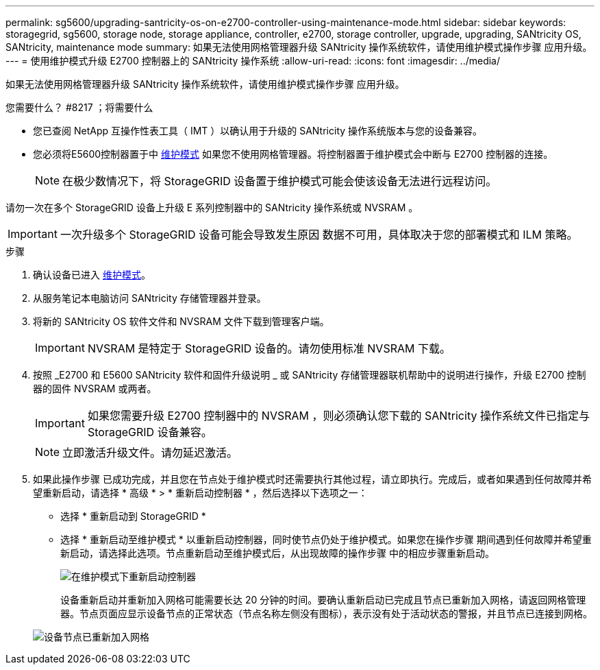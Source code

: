 ---
permalink: sg5600/upgrading-santricity-os-on-e2700-controller-using-maintenance-mode.html 
sidebar: sidebar 
keywords: storagegrid, sg5600, storage node, storage appliance, controller, e2700, storage controller, upgrade, upgrading, SANtricity OS, SANtricity, maintenance mode 
summary: 如果无法使用网格管理器升级 SANtricity 操作系统软件，请使用维护模式操作步骤 应用升级。 
---
= 使用维护模式升级 E2700 控制器上的 SANtricity 操作系统
:allow-uri-read: 
:icons: font
:imagesdir: ../media/


[role="lead"]
如果无法使用网格管理器升级 SANtricity 操作系统软件，请使用维护模式操作步骤 应用升级。

.您需要什么？ #8217 ；将需要什么
* 您已查阅 NetApp 互操作性表工具（ IMT ）以确认用于升级的 SANtricity 操作系统版本与您的设备兼容。
* 您必须将E5600控制器置于中 xref:placing-appliance-into-maintenance-mode.adoc[维护模式] 如果您不使用网格管理器。将控制器置于维护模式会中断与 E2700 控制器的连接。
+

NOTE: 在极少数情况下，将 StorageGRID 设备置于维护模式可能会使该设备无法进行远程访问。



请勿一次在多个 StorageGRID 设备上升级 E 系列控制器中的 SANtricity 操作系统或 NVSRAM 。


IMPORTANT: 一次升级多个 StorageGRID 设备可能会导致发生原因 数据不可用，具体取决于您的部署模式和 ILM 策略。

.步骤
. 确认设备已进入 xref:placing-appliance-into-maintenance-mode.adoc[维护模式]。
. 从服务笔记本电脑访问 SANtricity 存储管理器并登录。
. 将新的 SANtricity OS 软件文件和 NVSRAM 文件下载到管理客户端。
+

IMPORTANT: NVSRAM 是特定于 StorageGRID 设备的。请勿使用标准 NVSRAM 下载。

. 按照 _E2700 和 E5600 SANtricity 软件和固件升级说明 _ 或 SANtricity 存储管理器联机帮助中的说明进行操作，升级 E2700 控制器的固件 NVSRAM 或两者。
+

IMPORTANT: 如果您需要升级 E2700 控制器中的 NVSRAM ，则必须确认您下载的 SANtricity 操作系统文件已指定与 StorageGRID 设备兼容。

+

NOTE: 立即激活升级文件。请勿延迟激活。

. 如果此操作步骤 已成功完成，并且您在节点处于维护模式时还需要执行其他过程，请立即执行。完成后，或者如果遇到任何故障并希望重新启动，请选择 * 高级 * > * 重新启动控制器 * ，然后选择以下选项之一：
+
** 选择 * 重新启动到 StorageGRID *
** 选择 * 重新启动至维护模式 * 以重新启动控制器，同时使节点仍处于维护模式。如果您在操作步骤 期间遇到任何故障并希望重新启动，请选择此选项。节点重新启动至维护模式后，从出现故障的操作步骤 中的相应步骤重新启动。
+
image::../media/reboot_controller_from_maintenance_mode.png[在维护模式下重新启动控制器]

+
设备重新启动并重新加入网格可能需要长达 20 分钟的时间。要确认重新启动已完成且节点已重新加入网格，请返回网格管理器。节点页面应显示设备节点的正常状态（节点名称左侧没有图标），表示没有处于活动状态的警报，并且节点已连接到网格。

+
image::../media/node_rejoin_grid_confirmation.png[设备节点已重新加入网格]




